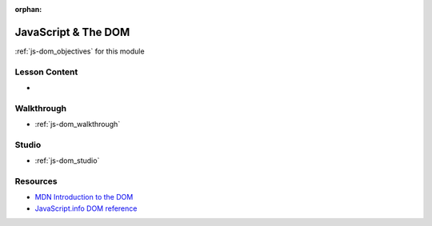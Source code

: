 .. 
  SLIDES:
    DOM overview
    CRUD and DOM operations
    querySelector[All] (releation to CSS selectors)
    DOM events
    event handlers / callbacks
  WALKTHROUGH: DOM CRUD live examples
    create elements
    select (read) elements using querySelector[All]
      iterating over NodeList as Array
    update (append) element children
    delete (remove) elements
    simple button click event and handler
  STUDIO: extend the HTML / CSS studio to add JS interactivity
    use 2 CRUD operations
    use 2 events

:orphan:

.. _js-dom_index:

====================
JavaScript & The DOM
====================

:ref:`js-dom_objectives` for this module

Lesson Content
==============

- 

Walkthrough
===========

- :ref:`js-dom_walkthrough`

Studio
======

- :ref:`js-dom_studio`

Resources
=========

- `MDN Introduction to the DOM <https://developer.mozilla.org/en-US/docs/Web/API/Document_Object_Model/Introduction>`_
- `JavaScript.info DOM reference <https://javascript.info/document>`_
